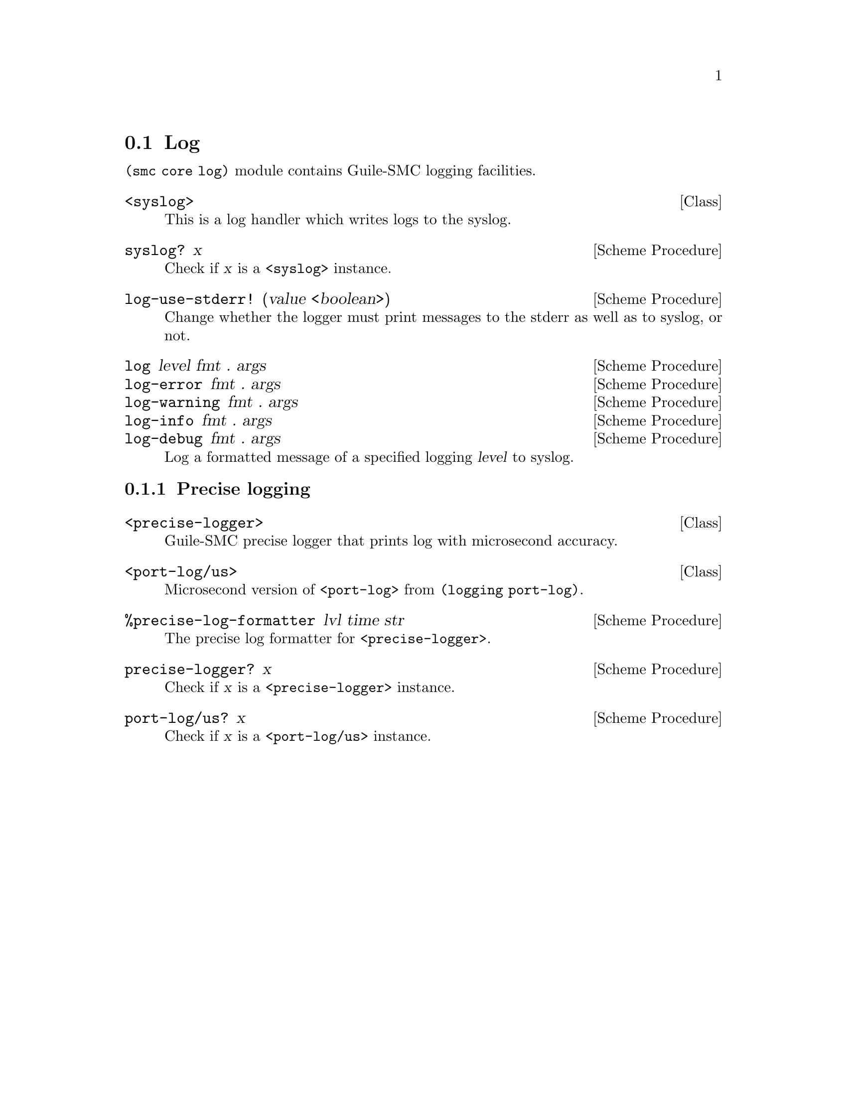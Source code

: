 @c -*-texinfo-*-
@c This file is part of Guile-SMC Reference Manual.
@c Copyright (C) 2021-2022 Artyom V. Poptsov
@c See the file guile-smc.texi for copying conditions.

@node Log
@section Log

@code{(smc core log)} module contains Guile-SMC logging facilities.

@deftp {Class} <syslog>
This is a log handler which writes logs to the syslog.
@end deftp

@deffn {Scheme Procedure} syslog? x
Check if @var{x} is a @code{<syslog>} instance.
@end deffn

@deffn {Scheme Procedure} log-use-stderr! (value <boolean>)
Change whether the logger must print messages to the stderr as well as to
syslog, or not.
@end deffn

@deffn  {Scheme Procedure} log level fmt . args
@deffnx {Scheme Procedure} log-error fmt . args
@deffnx {Scheme Procedure} log-warning fmt . args
@deffnx {Scheme Procedure} log-info fmt . args
@deffnx {Scheme Procedure} log-debug fmt . args
Log a formatted message of a specified logging @var{level} to syslog.
@end deffn

@subsection Precise logging

@deftp {Class} <precise-logger>
Guile-SMC precise logger that prints log with microsecond accuracy.
@end deftp

@deftp {Class} <port-log/us>
Microsecond version of @code{<port-log>} from @code{(logging port-log)}.
@end deftp

@deffn {Scheme Procedure} %precise-log-formatter lvl time str
The precise log formatter for @code{<precise-logger>}.
@end deffn

@deffn {Scheme Procedure} precise-logger? x
Check if @var{x} is a @code{<precise-logger>} instance.
@end deffn

@deffn {Scheme Procedure} port-log/us? x
Check if @var{x} is a @code{<port-log/us>} instance.
@end deffn

@c Local Variables:
@c TeX-master: "guile-smc.texi"
@c End:
